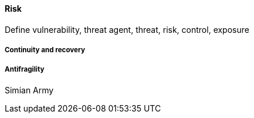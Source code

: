 
==== Risk
Define vulnerability, threat agent, threat, risk, control, exposure

===== Continuity and recovery

===== Antifragility
Simian Army
